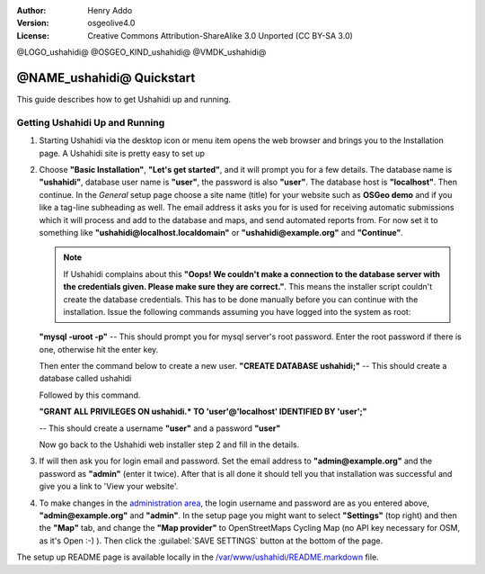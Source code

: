 :Author: Henry Addo
:Version: osgeolive4.0
:License: Creative Commons Attribution-ShareAlike 3.0 Unported  (CC BY-SA 3.0)

@LOGO_ushahidi@
@OSGEO_KIND_ushahidi@
@VMDK_ushahidi@



@NAME_ushahidi@ Quickstart
================================================================================

.. As sugestion to improve the quickstart: another point to descrbie main administrative functionality may be incluided

This guide describes how to get Ushahidi up and running.


Getting Ushahidi Up and Running
--------------------------------------------------------------------------------

1. Starting Ushahidi via the desktop icon or menu item opens the web 
   browser and brings you to the Installation page. A Ushahidi site is 
   pretty easy to set up

   .. image:: /images/projects/ushahidi/ushahidi-drc-screenshot.png
     :scale: 50 %
     :alt: ushahidi desktop icons
     :align: center 

2. Choose **"Basic Installation"**, **"Let's get started"**, and it will prompt 
   you for a few details. The database name is **"ushahidi"**, database user 
   name is **"user"**, the password is also **"user"**. The database host is 
   **"localhost"**. Then continue. In the *General* setup page choose a
   site name (title) for your website such as **OSGeo demo** and if you like
   a tag-line subheading as well. The email address it asks you for is used 
   for receiving automatic submissions which it will process and add to the
   database and maps, and send automated reports from. For now set it to 
   something like **"ushahidi@localhost.localdomain"** or **"ushahidi@example.org"** and **"Continue"**.

   .. image:: /images/projects/ushahidi/ushahidi_installer_mode_screenshot.png
      :scale: 50 %
      :alt: mapguide desktop icons
      :align: center

   .. note:: If Ushahidi complains about this **"Oops! We couldn't make a 
      connection to the database server with the credentials given. Please make 
      sure they are correct."**. This means the installer script couldn't create 
      the database credentials. This has to be done manually before you can continue 
      with the installation. Issue the following commands assuming you have
      logged into the system as root:

   **"mysql -uroot -p"** -- This should prompt you for mysql server's root
   password. Enter the root password if there is one, otherwise hit the enter key.
   
   Then enter the command below to create a new user.
   **"CREATE DATABASE ushahidi;"** -- This should create a database called ushahidi
   
   Followed by this command.
   
   **"GRANT ALL PRIVILEGES ON ushahidi.* TO 'user'@'localhost' IDENTIFIED BY 'user';"**
   
   -- This should create a username **"user"** and a password **"user"**

   Now go back to the Ushahidi web installer step 2 and fill in the details.

3. If will then ask you for login email and password. Set the email address to
   **"admin@example.org"** and the password as **"admin"** (enter it twice).
   After that is all done it should tell you that installation was
   successful and give you a link to 'View your website'.

   .. image:: /images/projects/ushahidi/ushahidi_installer_finished_screenshot.png
     :scale: 50%
     :alt: ushahidi installer finishes
     :align: center

4. To make changes in the `administration area <http://localhost/ushahidi/admin>`_, 
   the login username and password are as you entered above, **"admin@example.org"**
   and **"admin"**. 
   In the setup page you might want to select **"Settings"**
   (top right) and then the **"Map"** tab, and change the 
   **"Map provider"** to OpenStreetMaps Cycling Map (no API key 
   necessary for OSM, as it's Open :-) ). Then click the :guilabel:`SAVE SETTINGS`
   button at the bottom of the page.

   .. image:: /images/projects/ushahidi/ushahidi_admin_login_screenshot.png
      :scale: 50%
      :alt: ushahidi admin login
      :align: center

.. 
	As sugestion to improve the quickstart: Back-end screenshots should be included, 
	describing main functionality or administrative areas included. It is a great part of the application to
	be described in the quickstart.

The setup up README page is available locally in
the `/var/www/ushahidi/README.markdown <../../ushahidi/README.markdown>`_ file.
